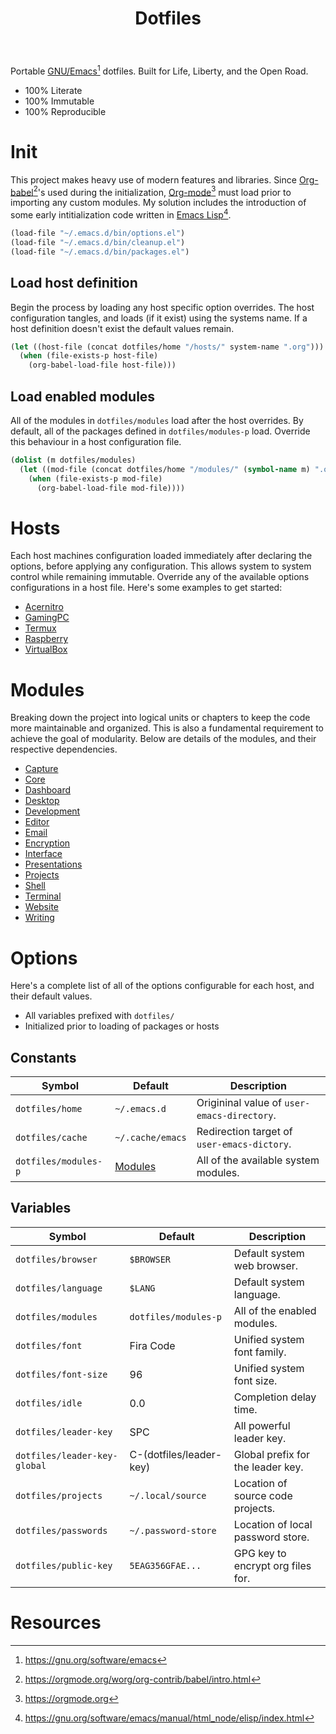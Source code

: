 #+TITLE: Dotfiles
#+AUTHOR: Christopher James Hayward
#+EMAIL: chris@chrishayward.xyz

#+PROPERTY: header-args:emacs-lisp :tangle init.el :comments org
#+PROPERTY: header-args            :results silent :eval no-export

#+OPTIONS: num:nil toc:nil todo:nil tasks:nil tags:nil
#+OPTIONS: skip:nil author:nil email:nil creator:nil timestamp:nil

#+ATTR_ORG:   :width 420px
#+ATTR_HTML:  :width 420px
#+ATTR_LATEX: :width 420px
[[./docs/images/desktop-alt.png]]

Portable [[https://gnu.org/software/emacs][GNU/Emacs]][fn:1] dotfiles. Built for Life, Liberty, and the Open Road.

+ 100% Literate
+ 100% Immutable
+ 100% Reproducible

* Init

This project makes heavy use of modern features and libraries. Since [[https://orgmode.org/worg/org-contrib/babel/intro.html][Org-babel]][fn:2]'s used during the initialization, [[https://orgmode.org][Org-mode]][fn:3] must load prior to importing any custom modules. My solution includes the introduction of some early intitialization code written in [[https://gnu.org/software/emacs/manual/html_node/elisp/index.html][Emacs Lisp]][fn:4].

#+begin_src emacs-lisp
(load-file "~/.emacs.d/bin/options.el")
(load-file "~/.emacs.d/bin/cleanup.el")
(load-file "~/.emacs.d/bin/packages.el")
#+end_src

** Load host definition

Begin the process by loading any host specific option overrides. The host configuration tangles, and loads (if it exist) using the systems name. If a host definition doesn't exist the default values remain. 

#+begin_src emacs-lisp
(let ((host-file (concat dotfiles/home "/hosts/" system-name ".org")))
  (when (file-exists-p host-file)
    (org-babel-load-file host-file)))
#+end_src

** Load enabled modules

All of the modules in ~dotfiles/modules~ load after the host overrides. By default, all of the packages defined in ~dotfiles/modules-p~ load. Override this behaviour in a host configuration file.

#+begin_src emacs-lisp
(dolist (m dotfiles/modules)
  (let ((mod-file (concat dotfiles/home "/modules/" (symbol-name m) ".org")))
    (when (file-exists-p mod-file)
      (org-babel-load-file mod-file))))
#+end_src

* Hosts

Each host machines configuration loaded immediately after declaring the options, before applying any configuration. This allows system to system control while remaining immutable. Override any of the available options configurations in a host file. Here's some examples to get started:

+ [[file:hosts/acernitro.org][Acernitro]]
+ [[file:hosts/gamingpc.org][GamingPC]]
+ [[file:hosts/localhost.org][Termux]]
+ [[file:hosts/raspberry.org][Raspberry]]
+ [[file:hosts/virtualbox.org][VirtualBox]] 

* Modules

Breaking down the project into logical units or chapters to keep the code more maintainable and organized. This is also a fundamental requirement to achieve the goal of modularity. Below are details of the modules, and their respective dependencies.

#+begin_src plantuml :file docs/images/modules.png :exports none
left to right direction
allowmixing

package Core
package Editor
package Shell
package Email
package Terminal
package Encryption
package Desktop
package Writing
package Presentations
package Website
package Capture
package Projects
package Development
package Interface
package Dashboard

Editor --> Core

Shell --> Editor
Email --> Editor
Projects --> Editor
Terminal --> Editor
Interface --> Editor
Encryption --> Editor

Desktop --> Shell

Writing --> Encryption

Capture --> Writing
Website --> Writing
Presentations --> Writing

Development --> Projects

Dashboard --> Interface
#+end_src

#+ATTR_ORG:   :width 420px
#+ATTR_HTML:  :width 420px
#+ATTR_LATEX: :width 420px
[[./docs/images/modules.png]]

+ [[file:modules/capture.org][Capture]]
+ [[file:modules/core.org][Core]] 
+ [[file:modules/dashboard.org][Dashboard]] 
+ [[file:modules/desktop.org][Desktop]] 
+ [[file:modules/development.org][Development]] 
+ [[file:modules/editor.org][Editor]] 
+ [[file:modules/email.org][Email]] 
+ [[file:modules/encryption.org][Encryption]] 
+ [[file:modules/interface.org][Interface]] 
+ [[file:modules/presentations.org][Presentations]] 
+ [[file:modules/projects.org][Projects]] 
+ [[file:modules/shell.org][Shell]] 
+ [[file:modules/terminal.org][Terminal]]
+ [[file:modules/website.org][Website]] 
+ [[file:modules/writing.org][Writing]] 

* Options

Here's a complete list of all of the options configurable for each host, and their default values. 

+ All variables prefixed with ~dotfiles/~
+ Initialized prior to loading of packages or hosts

** Constants

| Symbol               | Default          | Description                                 |
|----------------------+------------------+---------------------------------------------|
| ~dotfiles/home~      | =~/.emacs.d=     | Origininal value of ~user-emacs-directory~. |
| ~dotfiles/cache~     | =~/.cache/emacs= | Redirection target of ~user-emacs-dictory~. |
| ~dotfiles/modules-p~ | [[file:modules/][Modules]]          | All of the available system modules.        |

** Variables
  
| Symbol                       | Default                 | Description                       |
|------------------------------+-------------------------+-----------------------------------|
| ~dotfiles/browser~           | =$BROWSER=              | Default system web browser.       |
| ~dotfiles/language~          | =$LANG=                 | Default system language.          |
|------------------------------+-------------------------+-----------------------------------|
| ~dotfiles/modules~           | ~dotfiles/modules-p~    | All of the enabled modules.       |
|------------------------------+-------------------------+-----------------------------------|
| ~dotfiles/font~              | Fira Code               | Unified system font family.       |
| ~dotfiles/font-size~         | 96                      | Unified system font size.         |
|------------------------------+-------------------------+-----------------------------------|
| ~dotfiles/idle~              | 0.0                     | Completion delay time.            |
|------------------------------+-------------------------+-----------------------------------|
| ~dotfiles/leader-key~        | SPC                     | All powerful leader key.          |
| ~dotfiles/leader-key-global~ | C-(dotfiles/leader-key) | Global prefix for the leader key. |
|------------------------------+-------------------------+-----------------------------------|
| ~dotfiles/projects~          | =~/.local/source=       | Location of source code projects. |
| ~dotfiles/passwords~         | =~/.password-store=     | Location of local password store. |
|------------------------------+-------------------------+-----------------------------------|
| ~dotfiles/public-key~        | =5EAG356GFAE...=        | GPG key to encrypt org files for. |

* Resources

[fn:1] https://gnu.org/software/emacs
[fn:2] https://orgmode.org/worg/org-contrib/babel/intro.html
[fn:3] https://orgmode.org
[fn:4] https://gnu.org/software/emacs/manual/html_node/elisp/index.html
[fn:5] https://en.wikipedia.org/wiki/Chicken_or_the_egg
